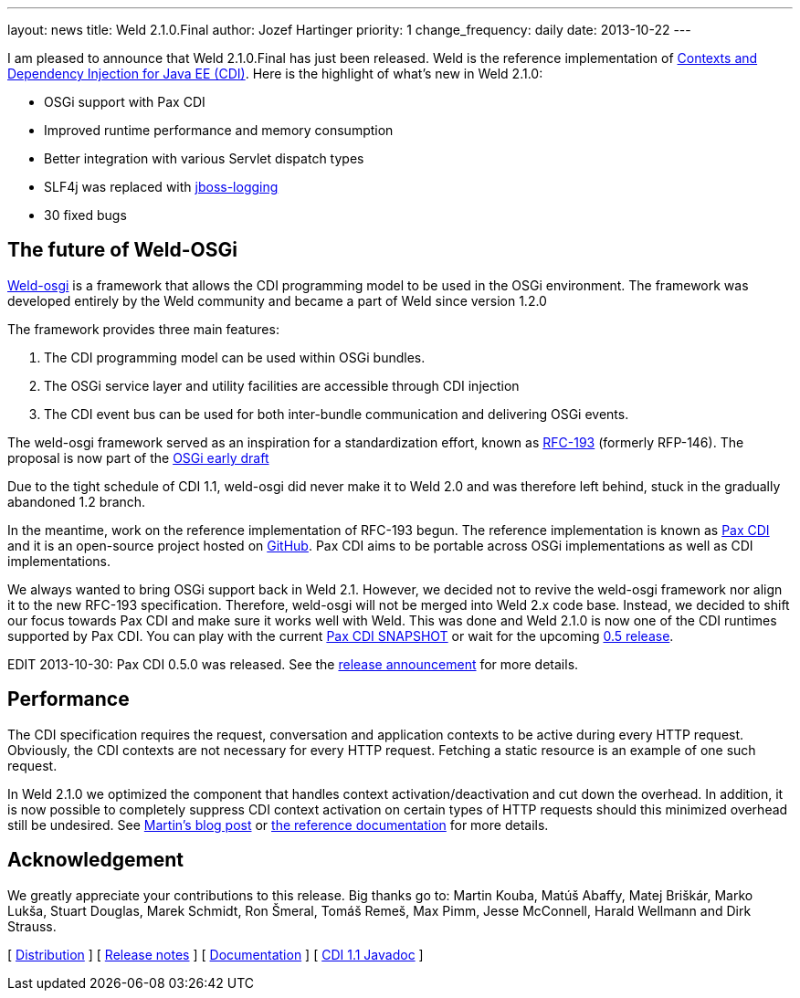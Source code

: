 ---
layout: news
title: Weld 2.1.0.Final
author: Jozef Hartinger
priority: 1
change_frequency: daily
date: 2013-10-22
---

I am pleased to announce that Weld 2.1.0.Final has just been released. Weld is the reference implementation of link:http://cdi-spec.org[Contexts and Dependency Injection for Java EE (CDI)]. 
Here is the highlight of what’s new in Weld 2.1.0:

- OSGi support with Pax CDI
- Improved runtime performance and memory consumption
- Better integration with various Servlet dispatch types
- SLF4j was replaced with link:https://github.com/jboss-logging[jboss-logging]
- 30 fixed bugs

[[weld-osgi]]
The future of Weld-OSGi
-----------------------

link:http://www.slideshare.net/TrevorReznik/weldosgi-injecting-easiness-in-osgi[Weld-osgi] is a framework that allows the CDI programming model to be used in the OSGi environment. 
The framework was developed entirely by the Weld community and became a part of Weld since version 1.2.0

The framework provides three main features:

1. The CDI programming model can be used within OSGi bundles.
2. The OSGi service layer and utility facilities are accessible through CDI injection
3. The CDI event bus can be used for both inter-bundle communication and delivering OSGi events.

The weld-osgi framework served as an inspiration for a standardization effort, known as link:http://www.osgi.org/download/osgi-early-draft-2013-03.pdf[RFC-193] (formerly RFP-146). 
The proposal is now part of the link:http://www.osgi.org/download/osgi-early-draft-2013-03.pdf[OSGi early draft]

Due to the tight schedule of CDI 1.1, weld-osgi did never make it to Weld 2.0 and was therefore left behind, stuck in the gradually abandoned 1.2 branch.

In the meantime, work on the reference implementation of RFC-193 begun. The reference implementation is known as link:https://ops4j1.jira.com/wiki/display/PAXCDI/Documentation[Pax CDI] and it is an open-source project hosted on link:https://github.com/ops4j/org.ops4j.pax.cdi[GitHub].
Pax CDI aims to be portable across OSGi implementations as well as CDI implementations.

We always wanted to bring OSGi support back in Weld 2.1. However, we decided not to revive the weld-osgi framework nor align it to the new RFC-193 specification. Therefore, weld-osgi will not be merged into Weld 2.x code base.
Instead, we decided to shift our focus towards Pax CDI and make sure it works well with Weld. 
This was done and Weld 2.1.0 is now one of the CDI runtimes supported by Pax CDI. You can play with the current link:https://ops4j1.jira.com/wiki/display/PAXCDI/Download[Pax CDI SNAPSHOT] 
or wait for the upcoming link:https://ops4j1.jira.com/browse/PAXCDI/fixforversion/11996[0.5 release].

EDIT 2013-10-30: Pax CDI 0.5.0 was released. See the link:http://team.ops4j.org/wiki/display/PAXCDI/2013/10/27/Pax+CDI+0.5.0+Released[release announcement] for more details.


Performance
------------

The CDI specification requires the request, conversation and application contexts to be active during every HTTP request. 
Obviously, the CDI contexts are not necessary for every HTTP request. Fetching a static resource is an example of one such request.

In Weld 2.1.0 we optimized the component that handles context activation/deactivation and cut down the overhead. 
In addition, it is now possible to completely suppress CDI context activation on certain types of HTTP requests should this minimized overhead still be undesired. 
See link:https://community.jboss.org/people/mkouba/blog/2013/09/18/weld--skip-cdi-context-activation-for-some-http-requests[Martin’s blog post] or 
link:http://docs.jboss.org/weld/reference/latest/en-US/html/configure.html#d0e6194[the reference documentation] for more details.

Acknowledgement
---------------

We greatly appreciate your contributions to this release. Big thanks go to: Martin Kouba, Matúš Abaffy, Matej Briškár, Marko Lukša, Stuart Douglas, Marek Schmidt, Ron Šmeral, Tomáš Remeš, Max Pimm, Jesse McConnell, Harald Wellmann and Dirk Strauss.


&#91; link:https://sourceforge.net/projects/jboss/files/Weld/2.1.0.Final[Distribution] &#93;
&#91; link:https://issues.jboss.org/issues/?jql=project%20%3D%20WELD%20AND%20fixVersion%20in%20%28%222.1.0.Final%22%2C%20%222.1.0.Alpha1%22%2C%20%222.1.0.Beta1%22%2C%20%222.1.0.Beta2%22%2C%20%222.1.0.CR1%22%29%20ORDER%20BY%20updated%20ASC[Release notes] &#93; 
&#91; link:http://docs.jboss.org/weld/reference/2.1.0.Final/en-US/html/[Documentation] &#93; 
&#91; link:http://docs.jboss.org/cdi/api/1.1/[CDI 1.1 Javadoc] &#93; 
